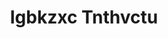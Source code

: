 :PROPERTIES:
:ID:                     8961e4fb-a9fd-4f70-9b5b-757816f654d5
:END:
#+TITLE: Igbkzxc Tnthvctu


